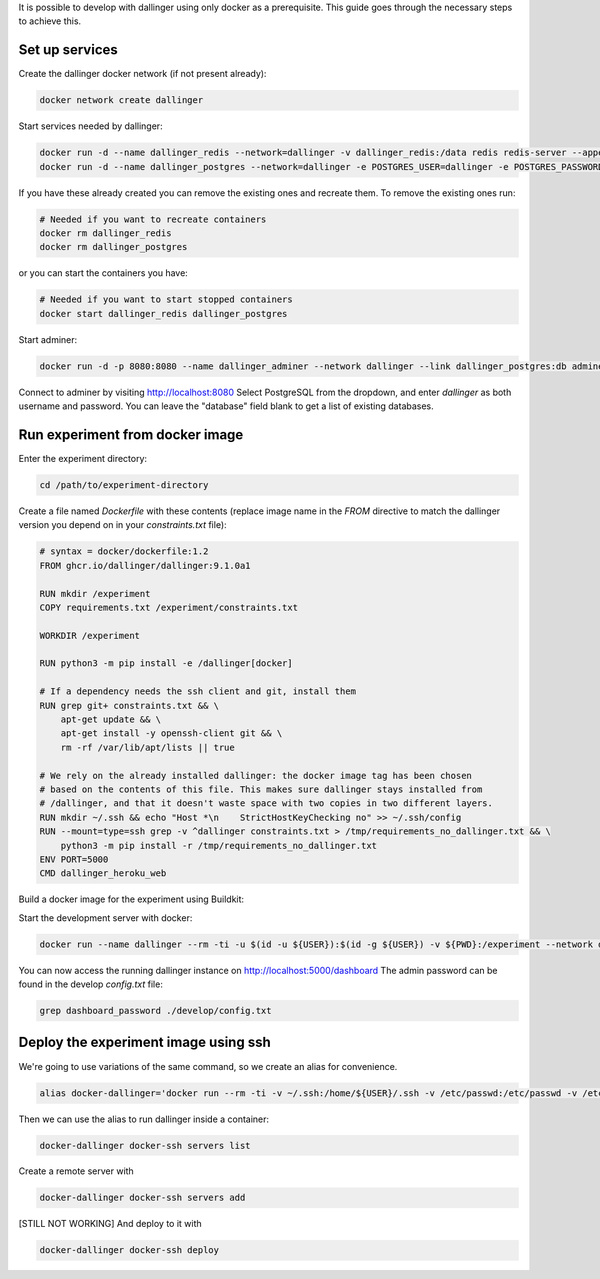 It is possible to develop with dallinger using only docker as a prerequisite.
This guide goes through the necessary steps to achieve this.

Set up services
===============

Create the dallinger docker network (if not present already):

.. code-block:: shell

    docker network create dallinger

Start services needed by dallinger:

.. code-block:: shell

    docker run -d --name dallinger_redis --network=dallinger -v dallinger_redis:/data redis redis-server --appendonly yes
    docker run -d --name dallinger_postgres --network=dallinger -e POSTGRES_USER=dallinger -e POSTGRES_PASSWORD=dallinger -e POSTGRES_DB=dallinger -v dallinger_postgres:/var/lib/postgresql/data postgres:12

If you have these already created you can remove the existing ones and recreate them. To remove the existing ones run:

.. code-block:: shell

    # Needed if you want to recreate containers
    docker rm dallinger_redis
    docker rm dallinger_postgres

or you can start the containers you have:

.. code-block:: shell

    # Needed if you want to start stopped containers
    docker start dallinger_redis dallinger_postgres

Start adminer:

.. code-block:: shell

    docker run -d -p 8080:8080 --name dallinger_adminer --network dallinger --link dallinger_postgres:db adminer

Connect to adminer by visiting http://localhost:8080
Select PostgreSQL from the dropdown, and enter `dallinger` as both username and password. You can leave the "database" field blank to get a list of existing databases.


Run experiment from docker image
================================

Enter the experiment directory:

.. code-block:: shell

   cd /path/to/experiment-directory

Create a file named `Dockerfile` with these contents (replace image name in the `FROM` directive to match the dallinger version you depend on in your `constraints.txt` file):

.. code-block::

    # syntax = docker/dockerfile:1.2
    FROM ghcr.io/dallinger/dallinger:9.1.0a1

    RUN mkdir /experiment
    COPY requirements.txt /experiment/constraints.txt

    WORKDIR /experiment

    RUN python3 -m pip install -e /dallinger[docker]

    # If a dependency needs the ssh client and git, install them
    RUN grep git+ constraints.txt && \
        apt-get update && \
        apt-get install -y openssh-client git && \
        rm -rf /var/lib/apt/lists || true

    # We rely on the already installed dallinger: the docker image tag has been chosen
    # based on the contents of this file. This makes sure dallinger stays installed from
    # /dallinger, and that it doesn't waste space with two copies in two different layers.
    RUN mkdir ~/.ssh && echo "Host *\n    StrictHostKeyChecking no" >> ~/.ssh/config
    RUN --mount=type=ssh grep -v ^dallinger constraints.txt > /tmp/requirements_no_dallinger.txt && \
        python3 -m pip install -r /tmp/requirements_no_dallinger.txt
    ENV PORT=5000
    CMD dallinger_heroku_web

Build a docker image for the experiment using Buildkit:

.. code-block:: shell
    EXPERIMENT_IMAGE=my-experiment
    DOCKER_BUILDKIT=1 docker build . -t ${EXPERIMENT_IMAGE}

Start the development server with docker:

.. code-block:: shell

    docker run --name dallinger --rm -ti -u $(id -u ${USER}):$(id -g ${USER}) -v ${PWD}:/experiment --network dallinger -p 5000:5000 -e FLASK_OPTIONS='-h 0.0.0.0' -e REDIS_URL=redis://dallinger_redis:6379 -e DATABASE_URL=postgresql://dallinger:dallinger@dallinger_postgres/dallinger ${EXPERIMENT_IMAGE} dallinger develop debug

You can now access the running dallinger instance on http://localhost:5000/dashboard
The admin password can be found in the develop `config.txt` file:

.. code-block:: shell

    grep dashboard_password ./develop/config.txt


Deploy the experiment image using ssh
=====================================

We're going to use variations of the same command, so we create an alias for convenience.

.. code-block:: shell

    alias docker-dallinger='docker run --rm -ti -v ~/.ssh:/home/${USER}/.ssh -v /etc/passwd:/etc/passwd -v /etc/shadow:/etc/shadow -v ~/.local/share/dallinger/:/home/${USER}/.local/share/dallinger/ -e HOME=/home/${USER} -e DALLINGER_NO_EGG_BUILD=1 -u $(id -u ${USER}):$(id -g ${USER}) -v /var/run/docker.sock:/var/run/docker.sock -v ${PWD}:/experiment  ${EXPERIMENT_IMAGE} dallinger'


Then we can use the alias to run dallinger inside a container:

.. code-block:: shell

    docker-dallinger docker-ssh servers list

Create a remote server with

.. code-block:: shell

    docker-dallinger docker-ssh servers add

[STILL NOT WORKING] And deploy to it with

.. code-block:: shell

    docker-dallinger docker-ssh deploy
